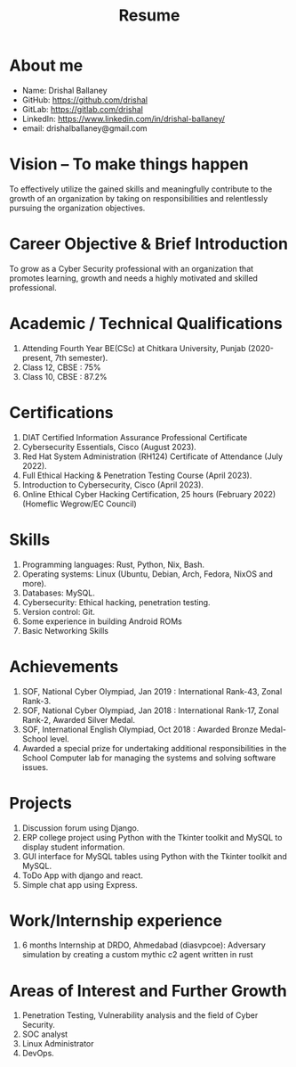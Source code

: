 #+TITLE: Resume
#+OPTIONS: date:nil html-postamble:nil toc:nil
* About me 
- Name: Drishal Ballaney
- GitHub: https://github.com/drishal
- GitLab: https://gitlab.com/drishal
- LinkedIn: https://www.linkedin.com/in/drishal-ballaney/
- email: drishalballaney@gmail.com

* Vision – To make things happen
To effectively utilize the gained skills and meaningfully contribute to the growth of an organization by taking on responsibilities and relentlessly pursuing the organization objectives.

* Career Objective & Brief Introduction
To grow as a Cyber Security professional with an organization that promotes learning, growth and needs a highly motivated and skilled professional.

* Academic / Technical Qualifications
1. Attending Fourth Year BE(CSc) at Chitkara University, Punjab (2020-present, 7th semester).
2. Class 12, CBSE : 75%
3. Class 10, CBSE : 87.2%

* Certifications
1. DIAT Certified Information Assurance Professional Certificate
2. Cybersecurity Essentials, Cisco (August 2023).
3. Red Hat System Administration (RH124) Certificate of Attendance (July 2022).
4. Full Ethical Hacking & Penetration Testing Course (April 2023).
5. Introduction to Cybersecurity, Cisco (April 2023).
6. Online Ethical Cyber Hacking Certification, 25 hours (February 2022) (Homeflic Wegrow/EC Council)

* Skills
1. Programming languages: Rust, Python, Nix, Bash.
2. Operating systems: Linux (Ubuntu, Debian, Arch, Fedora, NixOS and more).
3. Databases: MySQL.
4. Cybersecurity: Ethical hacking, penetration testing.
5. Version control: Git.
6. Some experience in building Android ROMs
7. Basic Networking Skills

* Achievements
1. SOF, National Cyber Olympiad, Jan 2019 : International Rank-43, Zonal Rank-3.
2. SOF, National Cyber Olympiad, Jan 2018 :   International Rank-17, Zonal Rank-2, Awarded Silver Medal.
3. SOF, International English Olympiad, Oct 2018 : Awarded Bronze Medal- School level.
4. Awarded a special prize for undertaking additional responsibilities in the School Computer lab for managing the systems and solving software issues.

* Projects
1. Discussion forum using Django.
2. ERP college project using Python with the Tkinter toolkit and MySQL to display student information.
3. GUI interface for MySQL tables using Python with the Tkinter toolkit and MySQL.
4. ToDo App with django and react.
5. Simple chat app using Express.

* Work/Internship experience
1. 6 months Internship at DRDO, Ahmedabad (diasvpcoe): Adversary simulation by creating a custom mythic c2 agent written in rust 

* Areas of Interest and Further Growth
1. Penetration Testing,  Vulnerability analysis and the field of Cyber Security.
2. SOC analyst
3. Linux Administrator
4. DevOps.
